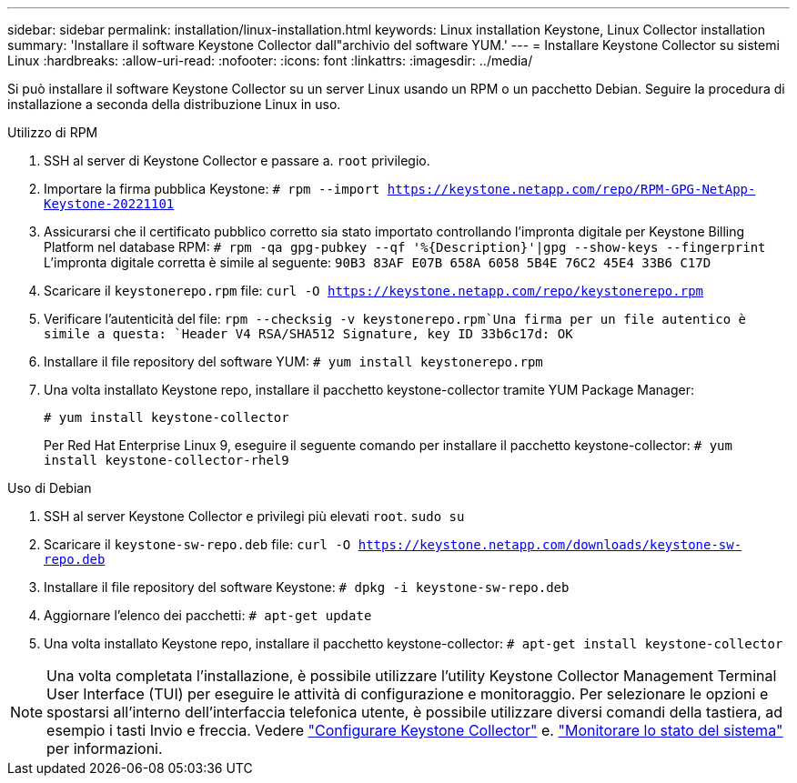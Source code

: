 ---
sidebar: sidebar 
permalink: installation/linux-installation.html 
keywords: Linux installation Keystone, Linux Collector installation 
summary: 'Installare il software Keystone Collector dall"archivio del software YUM.' 
---
= Installare Keystone Collector su sistemi Linux
:hardbreaks:
:allow-uri-read: 
:nofooter: 
:icons: font
:linkattrs: 
:imagesdir: ../media/


[role="lead"]
Si può installare il software Keystone Collector su un server Linux usando un RPM o un pacchetto Debian. Seguire la procedura di installazione a seconda della distribuzione Linux in uso.

[role="tabbed-block"]
====
.Utilizzo di RPM
--
. SSH al server di Keystone Collector e passare a. `root` privilegio.
. Importare la firma pubblica Keystone:
`# rpm --import https://keystone.netapp.com/repo/RPM-GPG-NetApp-Keystone-20221101`
. Assicurarsi che il certificato pubblico corretto sia stato importato controllando l'impronta digitale per Keystone Billing Platform nel database RPM:
`# rpm -qa gpg-pubkey --qf '%{Description}'|gpg --show-keys --fingerprint` L'impronta digitale corretta è simile al seguente:
`90B3 83AF E07B 658A 6058 5B4E 76C2 45E4 33B6 C17D`
. Scaricare il `keystonerepo.rpm` file:
`curl -O https://keystone.netapp.com/repo/keystonerepo.rpm`
. Verificare l'autenticità del file:
`rpm --checksig -v keystonerepo.rpm`Una firma per un file autentico è simile a questa:
`Header V4 RSA/SHA512 Signature, key ID 33b6c17d: OK`
. Installare il file repository del software YUM:
`# yum install keystonerepo.rpm`
. Una volta installato Keystone repo, installare il pacchetto keystone-collector tramite YUM Package Manager:
+
`# yum install keystone-collector`

+
Per Red Hat Enterprise Linux 9, eseguire il seguente comando per installare il pacchetto keystone-collector: 
`# yum install keystone-collector-rhel9`



--
.Uso di Debian
--
. SSH al server Keystone Collector e privilegi più elevati `root`.
`sudo su`
. Scaricare il `keystone-sw-repo.deb` file:
`curl -O https://keystone.netapp.com/downloads/keystone-sw-repo.deb`
. Installare il file repository del software Keystone:
`# dpkg -i keystone-sw-repo.deb`
. Aggiornare l'elenco dei pacchetti:
`# apt-get update`
. Una volta installato Keystone repo, installare il pacchetto keystone-collector:
`# apt-get install keystone-collector`


--
====

NOTE: Una volta completata l'installazione, è possibile utilizzare l'utility Keystone Collector Management Terminal User Interface (TUI) per eseguire le attività di configurazione e monitoraggio. Per selezionare le opzioni e spostarsi all'interno dell'interfaccia telefonica utente, è possibile utilizzare diversi comandi della tastiera, ad esempio i tasti Invio e freccia. Vedere link:../installation/configuration.html["Configurare Keystone Collector"] e. link:../installation/monitor-health.html["Monitorare lo stato del sistema"] per informazioni.
